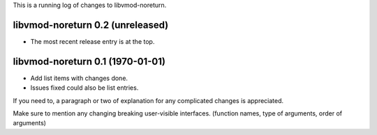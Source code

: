 This is a running log of changes to libvmod-noreturn.

libvmod-noreturn 0.2 (unreleased)
--------------------------------

* The most recent release entry is at the top.

libvmod-noreturn 0.1 (1970-01-01)
--------------------------------

* Add list items with changes done.
* Issues fixed could also be list entries.

If you need to, a paragraph or two of explanation for any complicated changes
is appreciated.

Make sure to mention any changing breaking user-visible interfaces. (function
names, type of arguments, order of arguments)


